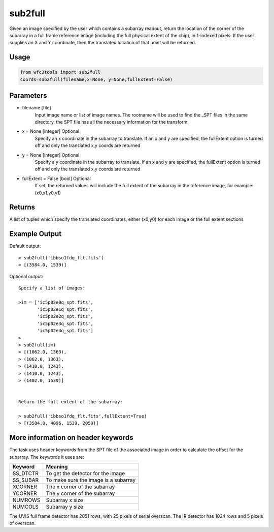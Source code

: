 .. sub2full:

********
sub2full
********

Given an image specified by the user which contains a subarray readout, return the location of the corner of the subarray in a full frame reference image (including the full physical extent of the chip), in 1-indexed pixels. If the user supplies an X and Y coordinate, then the translated location of that point will be returned.


.. figure:: ../_static/sub2full_translate.png
    :align: center


Usage
=====

.. code-block:: python

    from wfc3tools import sub2full
    coords=sub2full(filename,x=None, y=None,fullExtent=False)


Parameters
==========

* filename [file]
    Input image name or list of image names. The rootname will be used to find the _SPT files in the same directory, the SPT file has all the necessary information for the transform.

* x = None [integer] Optional
    Specify an x coordinate in the subarray to translate. If an x and y are specified, the fullExtent option is turned off and only the translated x,y coords are returned

* y = None [integer] Optional
    Specify a y coordinate in the subarray to translate. If an x and y are specified, the fullExtent option is turned off and only the translated x,y coords are returned

* fullExtent = False [bool] Optional
    If set, the returned values will include the full extent of the subarray in the reference image, for example: (x0,x1,y0,y1)


Returns
=======

A list of tuples which specify the translated coordinates, either (x0,y0) for each image or the full extent sections


Example Output
==============

Default output:

::


    > sub2full('ibbso1fdq_flt.fits')
    > [(3584.0, 1539)]


Optional output:

::


    Specify a list of images:

    >im = ['ic5p02e0q_spt.fits',
           'ic5p02e1q_spt.fits',
           'ic5p02e2q_spt.fits',
           'ic5p02e3q_spt.fits',
           'ic5p02e4q_spt.fits']
    >
    > sub2full(im)
    > [(1062.0, 1363),
    > (1062.0, 1363),
    > (1410.0, 1243),
    > (1410.0, 1243),
    > (1402.0, 1539)]


    Return the full extent of the subarray:

    > sub2full('ibbso1fdq_flt.fits',fullExtent=True)
    > [(3584.0, 4096, 1539, 2050)]



More information on header keywords
===================================

The task uses header keywords from the SPT file of the associated image in order to calculate the offset for the subarray.
The keywords it uses are:

=========  ====================================
Keyword    Meaning
=========  ====================================
SS_DTCTR   To get the detector for the image
SS_SUBAR   To make sure the image is a subarray
XCORNER    The x corner of the subarray
YCORNER    The y corner of the subarray
NUMROWS    Subarray x size
NUMCOLS    Subarray y size
=========  ====================================



The  UVIS full frame detector has 2051 rows, with 25 pixels of serial overscan. The IR detector has 1024 rows and 5 pixels of overscan.
